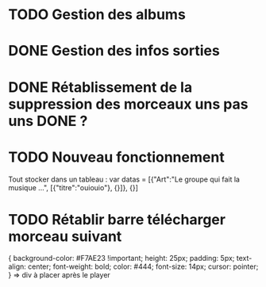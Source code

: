 * TODO Gestion des albums
* DONE Gestion des infos sorties
  CLOSED: [2012-04-21 Sat 22:23]
* DONE Rétablissement de la suppression des morceaux uns pas uns DONE ?
  CLOSED: [2012-04-21 Sat 22:22]


* TODO Nouveau fonctionnement
 Tout stocker dans un tableau : 
 var datas = [{"Art":"Le groupe qui fait la musique ...", [{"titre":"ouiouio"}, {}]}, {}]


* TODO Rétablir barre télécharger morceau suivant
{
background-color: #F7AE23 !important;
height: 25px;
padding: 5px;
text-align: center;
font-weight: bold;
color: #444;
font-size: 14px;
cursor: pointer;
} => div à placer après le player
